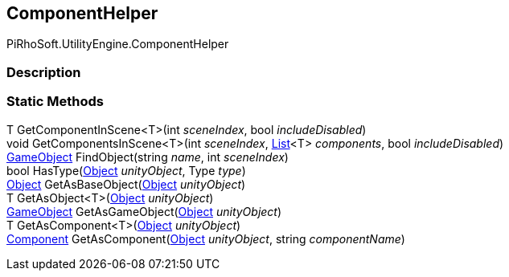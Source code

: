 [#engine/component-helper]

## ComponentHelper

PiRhoSoft.UtilityEngine.ComponentHelper

### Description

### Static Methods

T GetComponentInScene<T>(int _sceneIndex_, bool _includeDisabled_)::

void GetComponentsInScene<T>(int _sceneIndex_, https://docs.microsoft.com/en-us/dotnet/api/System.Collections.Generic.List-1[List^]<T> _components_, bool _includeDisabled_)::

https://docs.unity3d.com/ScriptReference/GameObject.html[GameObject^] FindObject(string _name_, int _sceneIndex_)::

bool HasType(https://docs.unity3d.com/ScriptReference/Object.html[Object^] _unityObject_, Type _type_)::

https://docs.unity3d.com/ScriptReference/Object.html[Object^] GetAsBaseObject(https://docs.unity3d.com/ScriptReference/Object.html[Object^] _unityObject_)::

T GetAsObject<T>(https://docs.unity3d.com/ScriptReference/Object.html[Object^] _unityObject_)::

https://docs.unity3d.com/ScriptReference/GameObject.html[GameObject^] GetAsGameObject(https://docs.unity3d.com/ScriptReference/Object.html[Object^] _unityObject_)::

T GetAsComponent<T>(https://docs.unity3d.com/ScriptReference/Object.html[Object^] _unityObject_)::

https://docs.unity3d.com/ScriptReference/Component.html[Component^] GetAsComponent(https://docs.unity3d.com/ScriptReference/Object.html[Object^] _unityObject_, string _componentName_)::